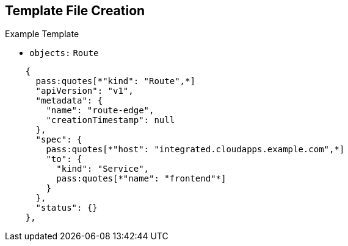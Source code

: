 == Template File Creation


.Example Template
- `objects:` `Route`
[subs="verbatim,macros"]
----
    {
      pass:quotes[*"kind": "Route",*]
      "apiVersion": "v1",
      "metadata": {
        "name": "route-edge",
        "creationTimestamp": null
      },
      "spec": {
        pass:quotes[*"host": "integrated.cloudapps.example.com",*]
        "to": {
          "kind": "Service",
          pass:quotes[*"name": "frontend"*]
        }
      },
      "status": {}
    },
----

ifdef::showscript[]

=== Transcript

This slide shows the `frontend` `route` object, and the hostname defined.

endif::showscript[]



